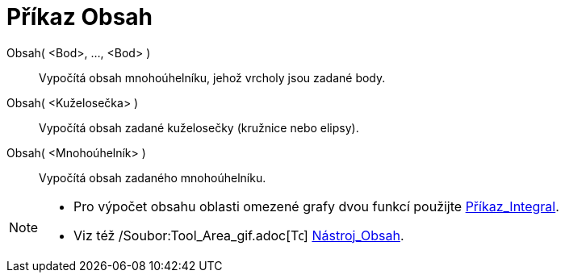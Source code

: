 = Příkaz Obsah
:page-en: commands/Area_Command
ifdef::env-github[:imagesdir: /cs/modules/ROOT/assets/images]

Obsah( <Bod>, ..., <Bod> )::
  Vypočítá obsah mnohoúhelníku, jehož vrcholy jsou zadané body.
Obsah( <Kuželosečka> )::
  Vypočítá obsah zadané kuželosečky (kružnice nebo elipsy).
Obsah( <Mnohoúhelník> )::
  Vypočítá obsah zadaného mnohoúhelníku.

[NOTE]
====

* Pro výpočet obsahu oblasti omezené grafy dvou funkcí použijte xref:/commands/Integral.adoc[Příkaz_Integral].
* Viz též /Soubor:Tool_Area_gif.adoc[image:16px-Tool_Area.gif[Tool Area.gif,width=16,height=16]]
xref:/tools/Obsah.adoc[Nástroj_Obsah].

====
